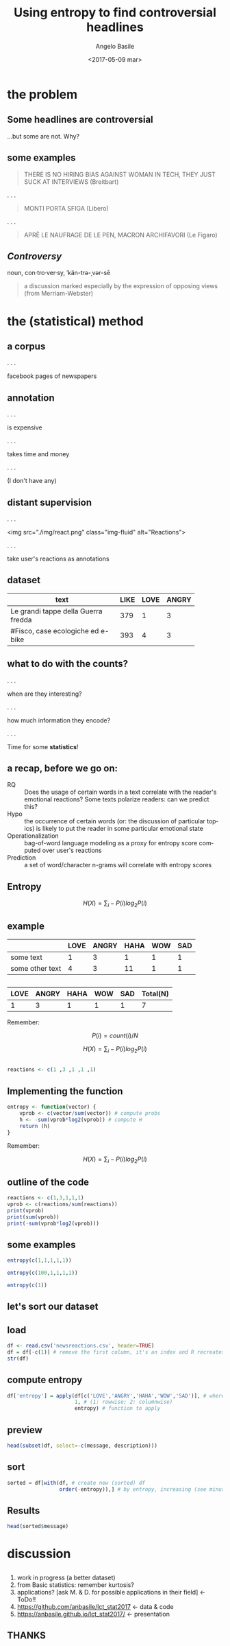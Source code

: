 #+TITLE: Using entropy to find controversial headlines
#+DATE: <2017-05-09 mar>
#+AUTHOR: Angelo Basile
#+EMAIL: a.basile@student.rug.nl
#+OPTIONS: ':nil *:t -:t ::t <:t H:3 \n:nil ^:t arch:headline
#+OPTIONS: author:t c:nil creator:comment d:(not "LOGBOOK") date:t
#+OPTIONS: e:t email:t f:t inline:t num:t p:nil pri:nil stat:t
#+OPTIONS: tags:t tasks:t tex:t timestamp:t toc:1 todo:t |:t
#+CREATOR: Emacs 25.2.1 (Org mode 8.2.10)
#+DESCRIPTION:
#+EXCLUDE_TAGS: noexport
#+KEYWORDS:
#+LANGUAGE: en
#+SELECT_TAGS: export

#+PROPERTY:header-args :results output :session :tangle yes :comments org :exports both

* the problem

** Some headlines are controversial

...but some are not. Why?

** some examples

#+BEGIN_QUOTE
THERE IS NO HIRING BIAS AGAINST WOMAN IN TECH, THEY JUST SUCK AT INTERVIEWS (Breitbart)
#+END_QUOTE

. . .

#+BEGIN_QUOTE
MONTI PORTA SFIGA (Libero)
#+END_QUOTE

. . .

#+BEGIN_QUOTE
APRÈ LE NAUFRAGE DE LE PEN, MACRON ARCHIFAVORI (Le Figaro)
#+END_QUOTE

** /Controversy/

noun, con·tro·ver·sy, ˈkän-trə-ˌvər-sē

#+BEGIN_QUOTE
a discussion marked especially by the expression of opposing views (from Merriam-Webster)
#+END_QUOTE

* the (statistical) method

** a corpus

. . . 

facebook pages of newspapers

** annotation

. . .

is expensive

. . .

takes time and money

. . .

(I don't have any)

** distant supervision

. . .

<img src="./img/react.png" class="img-fluid" alt="Reactions">

. . .

take user's reactions as annotations

** dataset


| <20>                 |      |      |       |
| text                 | LIKE | LOVE | ANGRY |
|----------------------+------+------+-------|
| Le grandi tappe della Guerra fredda |  379 |    1 |     3 |
| #Fisco, case ecologiche ed e-bike |  393 |    4 |     3 |

** what to do with the counts?

. . .

when are they interesting? 

. . .

how much information they encode?

. . .

Time for some *statistics*!

** a recap, before we go on:

- RQ :: Does the usage of certain words in a text correlate with the reader's emotional reactions? Some texts polarize readers: can we predict this?
- Hypo :: the occurrence of certain words (or: the discussion of particular topics) is likely to put the reader in some particular emotional state
- Operationalization :: bag-of-word language modeling as a proxy for entropy score computed over user's reactions
- Prediction :: a set of word/character n-grams will correlate with entropy scores

** Entropy

$$H(X)=\sum_{i}-P(i)log_{2}P(i)$$

** example

|                 | LOVE | ANGRY | HAHA | WOW | SAD |
|-----------------+------+-------+------+-----+-----|
| some text       |    1 |     3 |    1 |   1 |   1 |
| some other text |    4 |     3 |   11 |   1 |   1 |

** 

| LOVE | ANGRY | HAHA | WOW | SAD | Total(N) |
|------+-------+------+-----+-----+-------|
|    1 |     3 |    1 |   1 |   1 | 7     |

Remember:

$$P(i)=count(i)/N$$

$$H(X)=\sum_{i}-P(i)log_{2}P(i)$$

** 

#+BEGIN_SRC R
reactions <- c(1 ,3 ,1 ,1 ,1)
#+END_SRC

** Implementing the function

#+BEGIN_SRC R
entropy <- function(vector) {
    vprob <- c(vector/sum(vector)) # compute probs
    h <- -sum(vprob*log2(vprob)) # compute H
    return (h)
}
#+END_SRC

#+RESULTS:

Remember:

$$H(X)=\sum_{i}-P(i)log_{2}P(i)$$

** outline of the code

#+BEGIN_SRC R
reactions <- c(1,3,1,1,1)
vprob <- c(reactions/sum(reactions))
print(vprob)
print(sum(vprob))
print(-sum(vprob*log2(vprob)))
#+END_SRC

#+RESULTS:
: [1] 0.1428571 0.4285714 0.1428571 0.1428571 0.1428571
: [1] 1
: [1] 2.128085

** some examples

#+BEGIN_SRC R
entropy(c(1,1,1,1,1))
#+END_SRC

#+RESULTS:
: [1] 2.321928

#+BEGIN_SRC R
entropy(c(100,1,1,1,1))
#+END_SRC

#+RESULTS:
: [1] 0.3121165

#+BEGIN_SRC R
entropy(c(1))
#+END_SRC

#+RESULTS:
: [1] 0

** let's sort our dataset

** load
#+BEGIN_SRC R
df <- read.csv('newsreactions.csv', header=TRUE)
df = df[-c(1)] # remove the first column, it's an index and R recreates it anyway
str(df)
#+END_SRC

#+RESULTS:
: 'data.frame':	421 obs. of  8 variables:
:  $ message    : Factor w/ 413 levels "'Io sto con la sposa', il Magazine ANSA sul documentario di Gabriele #DelGrande, #FreeDelGrande - http://ow.ly/NiTB30b4J0e",..: 144 109 308 110 229 111 108 373 233 412 ...
:  $ description: Factor w/ 291 levels "\n"," ","'Contestazione al contenuto di questa legge totalmente assurda' (ANSA)",..: 6 270 184 24 99 8 24 278 92 105 ...
:  $ LIKE       : int  47 11 8 89 39 559 27 2539 135 122 ...
:  $ LOVE       : int  0 0 1 10 0 43 0 48 4 7 ...
:  $ ANGRY      : int  0 0 0 2 9 15 2 2 48 0 ...
:  $ HAHA       : int  0 0 0 1 12 12 0 8 1 0 ...
:  $ WOW        : int  1 0 0 2 0 1 0 219 7 0 ...
:  $ SAD        : int  0 0 0 0 0 1 3 0 33 0 ...

** compute entropy

#+BEGIN_SRC R
df['entropy'] = apply(df[c('LOVE','ANGRY','HAHA','WOW','SAD')], # where to apply
                      1, # (1: rowwise; 2: columnwise)
                      entropy) # function to apply
#+END_SRC

** preview

#+BEGIN_SRC R
head(subset(df, select=-c(message, description)))
#+END_SRC

#+RESULTS:
:   LIKE LOVE ANGRY HAHA WOW SAD entropy
: 1   47    0     0    0   1   0     NaN
: 2   11    0     0    0   0   0     NaN
: 3    8    1     0    0   0   0     NaN
: 4   89   10     2    1   2   0     NaN
: 5   39    0     9   12   0   0     NaN
: 6  559   43    15   12   1   1 1.51781

** sort

#+BEGIN_SRC R
sorted = df[with(df, # create new (sorted) df
                 order(-entropy)),] # by entropy, increasing (see minus sign)
#+END_SRC

** Results
#+BEGIN_SRC R
head(sorted$message)
#+END_SRC

#+RESULTS:
: [1] Le grandi tappe della Guerra fredda                                                                                                                                                                                             
: [2] #Corea Nord: #Usa non escludono raid in caso di test nucleare\nhttp://ow.ly/DCnZ30b7wlg                                                                                                                                         
: [3] Ecco cosa è appena successo ad Amici di Maria De Filippi\n\n(e cos'ha detto Morgan prima di lasciare lo studio)                                                                                                                 
: [4] #25Aprile, #Anpi: "Festa di tutti gli italiani". Roma divisa, due celebrazioni. Segui il LIVEBLOG http://ow.ly/Ueqk30b7IC4                                                                                                      
: [5] Il Papa Francesco  in #Egitto non userà auto blindate http://ow.ly/gcAb30b7CIc                                                                                                                                                  
: [6] Dall'Inizio dell'anno nel nostro Paese si sono verificati oltre 1470 casi e il 33% ha avuto complicanze. Nell'elenco anche Germania e Belgio. Nel settembre scorso l'America era stata dichiarata «libera dal morbillo endemico»
: 413 Levels: 'Io sto con la sposa', il Magazine ANSA sul documentario di Gabriele #DelGrande, #FreeDelGrande - http://ow.ly/NiTB30b4J0e ...

* discussion

** 

1. work in progress (a better dataset)
2. from Basic statistics: remember kurtosis?
3. applications? [ask M. & D. for possible applications in their field] <- ToDo!!
4. https://github.com/anbasile/lct_stat2017 <- data & code
5. https://anbasile.github.io/lct_stat2017/ <- presentation

** THANKS

* commands for exporting 					   :noexport:

#+BEGIN_SRC sh
pandoc --standalone -t revealjs \
       --variable theme=''\
       --highlight-style=pygments \
       --variable author='Angelo Basile'\
       --variable date='09-05-2017'\
       --variable title='Using entropy to find controversial headlines'\
       --slide-level 2\
       index.md -o index.html
#+END_SRC

#+RESULTS:

* notes for presentation					   :noexport:
- hi everybody
- given some text, we want to know if it is controversal or not
- corpus based study (but one could measure reactions in other ways)
- distant supervision: we have no labelled data. We need a proxie
- when counts are interesting!
- issues:
  + don't use read.table
  + 
- reproducible research
** ☛ TODO add screenshot of data creation
